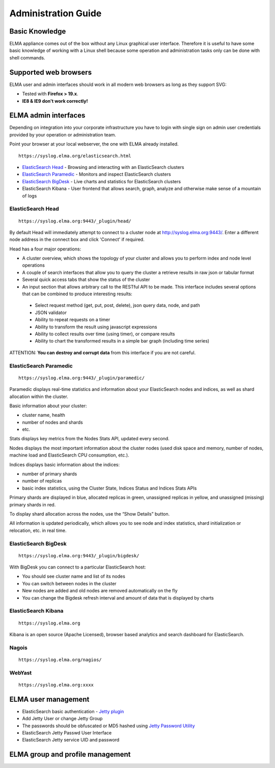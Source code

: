 ======================
 Administration Guide
======================

Basic Knowledge
===============

ELMA appliance comes out of the box without any Linux graphical user
interface. Therefore it is useful to have some basic knowledge of
working with a Linux shell because some operation and administration
tasks only can be done with shell commands.

Supported web browsers
======================

ELMA user and admin interfaces should work in all modern web browsers as
long as they support SVG:

-  Tested with **Firefox > 19.x**.
-  **IE8 & IE9 don't work correctly!**

ELMA admin interfaces
=====================

Depending on integration into your corporate infrastructure you have to
login with single sign on admin user credentials provided by your
operation or administration team.

Point your browser at your local webserver, the one with ELMA already
installed.

::

    https://syslog.elma.org/elasticsearch.html

-  `ElasticSearch Head <../_images/elasticsearch-head.png>`__ - Browsing
   and interacting with an ElasticSearch clusters
-  `ElasticSearch Paramedic <../_images/elasticsearch-paramedic.png>`__ -
   Monitors and inspect ElasticSearch clusters
-  `ElasticSearch BigDesk <../_images/elasticsearch-bigdesk.png>`__ - Live
   charts and statistics for ElasticSearch clusters
-  ElasticSearch Kibana - User frontend that allows search, graph,
   analyze and otherwise make sense of a mountain of logs

ElasticSearch Head
------------------

::

    https://syslog.elma.org:9443/_plugin/head/

By default Head will immediately attempt to connect to a cluster node at
`http://syslog.elma.org:9443/ <http://syslog.elma.org:9443/>`__. Enter a
different node address in the connect box and click 'Connect' if
required.

Head has a four major operations:

-  A cluster overview, which shows the topology of your cluster and allows
   you to perform index and node level operations
-  A couple of search interfaces that allow you to query the cluster a
   retrieve results in raw json or tabular format
-  Several quick access tabs that show the status of the cluster
-  An input section that allows arbitrary call to the RESTful API to be
   made. This interface includes several options that can be combined to
   produce interesting results:

  -  Select request method (get, put, post, delete), json query data, node, and path
  -  JSON validator
  -  Ability to repeat requests on a timer
  -  Ability to transform the result using javascript expressions
  -  Ability to collect results over time (using timer), or compare results
  -  Ability to chart the transformed results in a simple bar graph (including time series)

ATTENTION: **You can destroy and corrupt data** from this interface if
you are not careful.

ElasticSearch Paramedic
-----------------------

::

    https://syslog.elma.org:9443/_plugin/paramedic/

Paramedic displays real-time statistics and information about your
ElasticSearch nodes and indices, as well as shard allocation within the
cluster.

Basic information about your cluster:

-  cluster name, health
-  number of nodes and shards
-  etc.

Stats displays key metrics from the Nodes Stats API, updated every
second.

Nodes displays the most important information about the cluster nodes
(used disk space and memory, number of nodes, machine load and
ElasticSearch CPU consumption, etc.).

Indices displays basic information about the indices:

-  number of primary shards
-  number of replicas
-  basic index statistics, using the Cluster State, Indices Status and
   Indices Stats APIs

Primary shards are displayed in blue, allocated replicas in green,
unassigned replicas in yellow, and unassigned (missing) primary shards
in red.

To display shard allocation across the nodes, use the “Show Details”
button.

All information is updated periodically, which allows you to see node
and index statistics, shard initialization or relocation, etc. in real
time.

ElasticSearch BigDesk
---------------------

::

    https://syslog.elma.org:9443/_plugin/bigdesk/

With BigDesk you can connect to a particular ElasticSearch host:

-  You should see cluster name and list of its nodes
-  You can switch between nodes in the cluster
-  New nodes are added and old nodes are removed automatically on the
   fly
-  You can change the Bigdesk refresh interval and amount of data that
   is displayed by charts

ElasticSearch Kibana
--------------------

::

    https://syslog.elma.org

Kibana is an open source (Apache Licensed), browser based analytics and
search dashboard for ElasticSearch.

Nagois
------

::

    https://syslog.elma.org/nagios/

WebYast
-------

::

    https://syslog.elma.org:xxxx

ELMA user management
====================

-  ElasticSearch basic authentication - `Jetty
   plugin <https://github.com/sonian/elasticsearch-jetty#readme>`__
-  Add Jetty User or change Jetty Group
-  The passwords should be obfuscated or MD5 hashed using `Jetty
   Password
   Utility <http://wiki.eclipse.org/Jetty/Howto/Secure_Passwords>`__
-  ElasticSearch Jetty Passwd User Interface
-  ElasticSearch Jetty service UID and password

ELMA group and profile management
=================================

.. |image0| image:: elasticsearch-bigdesk.png
.. |image1| image:: elasticsearch-head.png
.. |image2| image:: elasticsearch-paramedic.png




